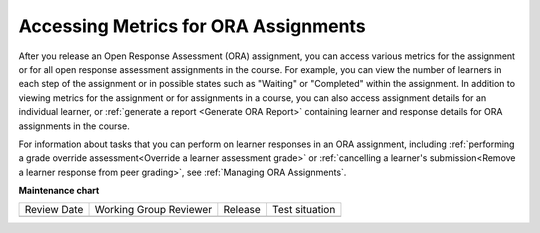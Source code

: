 .. _Accessing ORA Assignment Information:

######################################
Accessing Metrics for ORA Assignments
######################################

.. tags:: educator, reference

After you release an Open Response Assessment (ORA) assignment, you can access various
metrics for the assignment or for all open response assessment assignments in
the course. For example, you can view the number of learners in each step of the
assignment or in possible states such as "Waiting" or "Completed" within the
assignment. In addition to viewing metrics for the assignment or for assignments
in a course, you can also access assignment details for an individual learner,
or :ref:`generate a report <Generate ORA Report>` containing learner and
response details for ORA assignments in the course.

For information about tasks that you can perform on learner responses in an
ORA assignment, including :ref:`performing a grade override
assessment<Override a learner assessment grade>` or :ref:`cancelling a
learner's submission<Remove a learner response from peer grading>`, see
:ref:`Managing ORA Assignments`.

.. seealso::
 

 :ref:`Open Response Assessments` (concept)

 :ref:`List and manage students waiting in peer step` (how-to)

 :ref:`View Metrics for All ORA Assignments` (how-to)

 :ref:`PA View Metrics for Individual Steps` (how-to)

 :ref:`Generate ORA Report` (how-to)

 :ref:`Generate a Report for ORA File Submissions and Attachments` (how-to)

 :ref:`PA Create an ORA Assignment` (how to)

 :ref:`Managing ORA Assignments` (how to)

 :ref:`ORA Staff Grading` (reference)



**Maintenance chart**

+--------------+-------------------------------+----------------+--------------------------------+
| Review Date  | Working Group Reviewer        |   Release      |Test situation                  |
+--------------+-------------------------------+----------------+--------------------------------+
|              |                               |                |                                |
+--------------+-------------------------------+----------------+--------------------------------+

